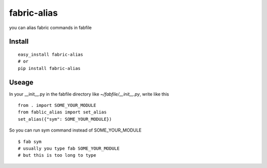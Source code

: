 ==============
 fabric-alias
==============

you can alias fabric commands in fabfile

Install
=======
::

    easy_install fabric-alias
    # or
    pip install fabric-alias

Useage
======

In your __init__.py in the fabfile directory like `~/fabfile/__init__.py`, write like this ::

    from . import SOME_YOUR_MODULE
    from fablic_alias import set_alias
    set_alias({"sym": SOME_YOUR_MODULE})

So you can run sym command instead of SOME_YOUR_MODULE ::

    $ fab sym
    # usually you type fab SOME_YOUR_MODULE
    # but this is too long to type
